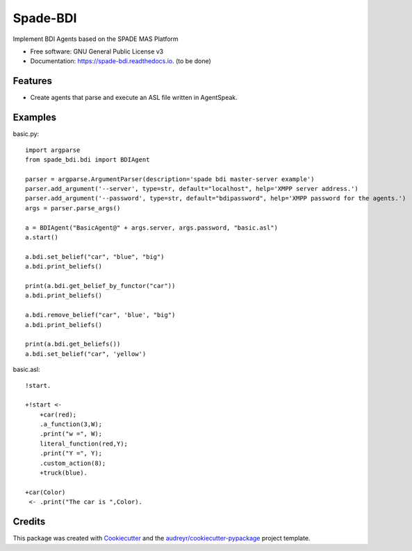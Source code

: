 =========
Spade-BDI
=========


.. image:: https://img.shields.io/pypi/v/spade_bdi.svg
        :target: https://pypi.python.org/pypi/spade_bdi

.. image:: https://img.shields.io/travis/sfp932705/spade_bdi.svg
        :target: https://travis-ci.org/sfp932705/spade_bdi

.. image:: https://readthedocs.org/projects/spade-bdi/badge/?version=latest
        :target: https://spade-bdi.readthedocs.io/en/latest/?badge=latest
        :alt: Documentation Status


.. image:: https://pyup.io/repos/github/sfp932705/spade_bdi/shield.svg
     :target: https://pyup.io/repos/github/sfp932705/spade_bdi/
     :alt: Updates



Implement BDI Agents based on the SPADE MAS Platform


* Free software: GNU General Public License v3
* Documentation: https://spade-bdi.readthedocs.io. (to be done)


Features
--------

* Create agents that parse and execute an ASL file written in AgentSpeak.

Examples
--------

basic.py::

    import argparse
    from spade_bdi.bdi import BDIAgent

    parser = argparse.ArgumentParser(description='spade bdi master-server example')
    parser.add_argument('--server', type=str, default="localhost", help='XMPP server address.')
    parser.add_argument('--password', type=str, default="bdipassword", help='XMPP password for the agents.')
    args = parser.parse_args()

    a = BDIAgent("BasicAgent@" + args.server, args.password, "basic.asl")
    a.start()

    a.bdi.set_belief("car", "blue", "big")
    a.bdi.print_beliefs()

    print(a.bdi.get_belief_by_functor("car"))
    a.bdi.print_beliefs()

    a.bdi.remove_belief("car", 'blue', "big")
    a.bdi.print_beliefs()

    print(a.bdi.get_beliefs())
    a.bdi.set_belief("car", 'yellow')


basic.asl::

    !start.

    +!start <-
        +car(red);
        .a_function(3,W);
        .print("w =", W);
        literal_function(red,Y);
        .print("Y =", Y);
        .custom_action(8);
        +truck(blue).

    +car(Color)
     <- .print("The car is ",Color).


Credits
-------

This package was created with Cookiecutter_ and the `audreyr/cookiecutter-pypackage`_ project template.

.. _Cookiecutter: https://github.com/audreyr/cookiecutter
.. _`audreyr/cookiecutter-pypackage`: https://github.com/audreyr/cookiecutter-pypackage
